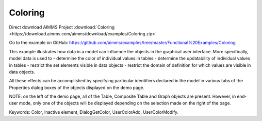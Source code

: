 Coloring
==========
.. meta::
   :keywords: Color, Inactive element, DialogGetColor, UserColorAdd, UserColorModify
   :description: This example illustrates how data in a model can influence the objects in the graphical user interface.

Direct download AIMMS Project :download:`Coloring <https://download.aimms.com/aimms/download/examples/Coloring.zip>`

Go to the example on GitHub:
https://github.com/aimms/examples/tree/master/Functional%20Examples/Coloring

This example illustrates how data in a model can influence the objects in the graphical user interface. More specifically, model data is used to 
- determine the color of individual values in tables
- determine the updatability of individual values in tables
- restrict the set elements visible in data objects
- restrict the domain of definition for which values are visible in data objects.

All these effects can be accomplished by specifying particular identifiers declared in the model in various tabs of the Properties dialog boxes of the objects displayed on the demo page.

NOTE: on the left of the demo page, all of the Table, Composite Table and Graph objects are present. However, in end-user mode, only one of the objects will be displayed depending on the selection made on the right of the page.

Keywords: 
Color, Inactive element, DialogGetColor, UserColorAdd, UserColorModify.



